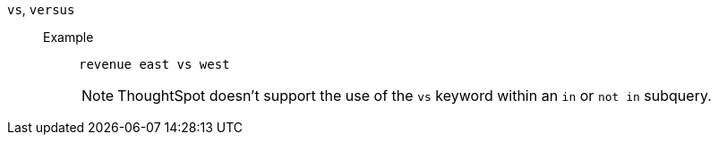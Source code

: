 [#vs]
`vs`, `versus`::
Example;;
+
----
revenue east vs west
----
+
NOTE:  ThoughtSpot doesn't support the use of the `vs` keyword within an `in` or `not in` subquery.